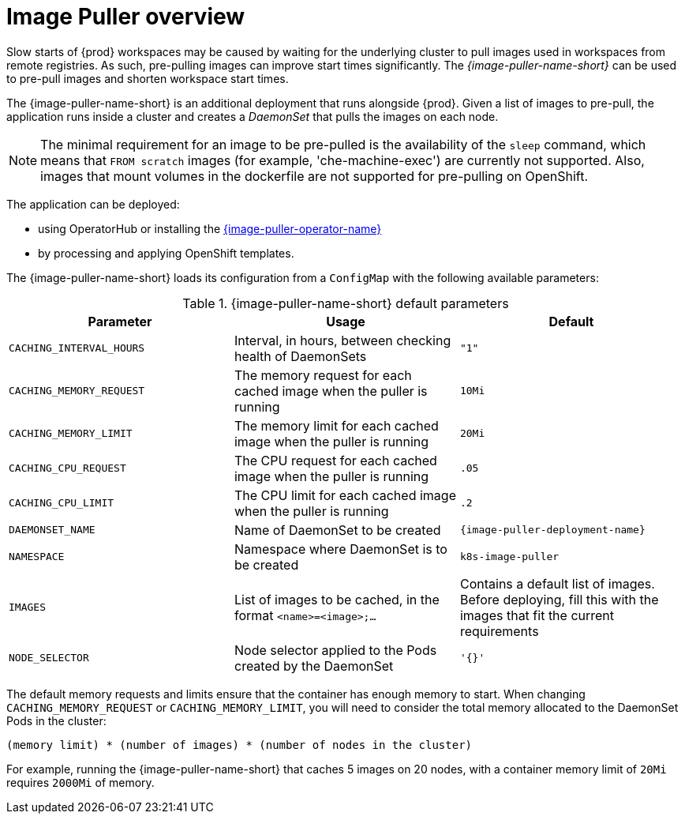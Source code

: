 // caching-images-for-faster-workspace-start

[id="image-puller-overview_{context}"]
= Image Puller overview

Slow starts of {prod} workspaces may be caused by waiting for the underlying cluster to pull images used in workspaces from remote registries. As such, pre-pulling images can improve start times significantly. The _{image-puller-name-short}_ can be used to pre-pull images and shorten workspace start times.

The {image-puller-name-short} is an additional deployment that runs alongside {prod}. Given a list of images to pre-pull, the application runs inside a cluster and creates a _DaemonSet_ that pulls the images on each node.

NOTE: The minimal requirement for an image to be pre-pulled is the availability of the `sleep` command, which means that `FROM scratch` images (for example, 'che-machine-exec') are currently not supported. Also, images that mount volumes in the dockerfile are not supported for pre-pulling on OpenShift.

The application can be deployed:

* using OperatorHub or installing the link:https://github.com/che-incubator/kubernetes-image-puller-operator[{image-puller-operator-name}]
ifeval::["{project-context}" == "che"]
* using Helm
endif::[]
* by processing and applying OpenShift templates.

The {image-puller-name-short} loads its configuration from a `ConfigMap` with the following available parameters:

[id="image-puller-configuration_{context}"]
.{image-puller-name-short} default parameters
[options="header"]
|===
|Parameter |Usage |Default
|`CACHING_INTERVAL_HOURS` |Interval, in hours, between checking health of DaemonSets |`"1"`
|`CACHING_MEMORY_REQUEST` |The memory request for each cached image when the puller is running |`10Mi`
|`CACHING_MEMORY_LIMIT` |The memory limit for each cached image when the puller is running |`20Mi`
|`CACHING_CPU_REQUEST` |The CPU request for each cached image when the puller is running |`.05`
|`CACHING_CPU_LIMIT` |The CPU limit for each cached image when the puller is running |`.2`
|`DAEMONSET_NAME` |Name of DaemonSet to be created |`{image-puller-deployment-name}`
|`NAMESPACE` |Namespace where DaemonSet is to be created |`k8s-image-puller`
|`IMAGES` |List of images to be cached, in the format `<name>=<image>;...` |Contains a default list of images. Before deploying, fill this with the images that fit the current requirements
|`NODE_SELECTOR` |Node selector applied to the Pods created by the DaemonSet |`'{}'`
|===

The default memory requests and limits ensure that the container has enough memory to start. When changing `CACHING_MEMORY_REQUEST` or `CACHING_MEMORY_LIMIT`, you will need to consider the total memory allocated to the DaemonSet Pods in the cluster:

`(memory limit) * (number of images) * (number of nodes in the cluster)`

For example, running the {image-puller-name-short} that caches 5 images on 20 nodes, with a container memory limit of `20Mi` requires `2000Mi` of memory.
